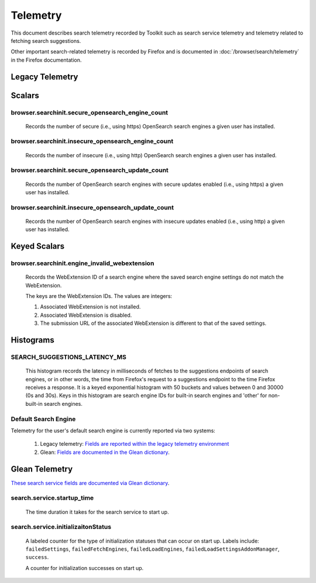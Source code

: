 Telemetry
=========

This document describes search telemetry recorded by Toolkit such as search
service telemetry and telemetry related to fetching search suggestions.

Other important search-related telemetry is recorded by Firefox and is
documented in :doc:`/browser/search/telemetry` in the Firefox documentation.

Legacy Telemetry
----------------

Scalars
-------

browser.searchinit.secure_opensearch_engine_count
~~~~~~~~~~~~~~~~~~~~~~~~~~~~~~~~~~~~~~~~~~~~~~~~~

  Records the number of secure (i.e., using https) OpenSearch search
  engines a given user has installed.

browser.searchinit.insecure_opensearch_engine_count
~~~~~~~~~~~~~~~~~~~~~~~~~~~~~~~~~~~~~~~~~~~~~~~~~~~

  Records the number of insecure (i.e., using http) OpenSearch search
  engines a given user has installed.

browser.searchinit.secure_opensearch_update_count
~~~~~~~~~~~~~~~~~~~~~~~~~~~~~~~~~~~~~~~~~~~~~~~~~

  Records the number of OpenSearch search engines with secure updates
  enabled (i.e., using https) a given user has installed.

browser.searchinit.insecure_opensearch_update_count
~~~~~~~~~~~~~~~~~~~~~~~~~~~~~~~~~~~~~~~~~~~~~~~~~~~

  Records the number of OpenSearch search engines with insecure updates
  enabled (i.e., using http) a given user has installed.

Keyed Scalars
-------------

browser.searchinit.engine_invalid_webextension
~~~~~~~~~~~~~~~~~~~~~~~~~~~~~~~~~~~~~~~~~~~~~~

  Records the WebExtension ID of a search engine where the saved search engine
  settings do not match the WebExtension.

  The keys are the WebExtension IDs. The values are integers:

  1. Associated WebExtension is not installed.
  2. Associated WebExtension is disabled.
  3. The submission URL of the associated WebExtension is different to that of the saved settings.

Histograms
----------

SEARCH_SUGGESTIONS_LATENCY_MS
~~~~~~~~~~~~~~~~~~~~~~~~~~~~~

  This histogram records the latency in milliseconds of fetches to the
  suggestions endpoints of search engines, or in other words, the time from
  Firefox's request to a suggestions endpoint to the time Firefox receives a
  response. It is a keyed exponential histogram with 50 buckets and values
  between 0 and 30000 (0s and 30s). Keys in this histogram are search engine IDs
  for built-in search engines and 'other' for non-built-in search engines.

Default Search Engine
~~~~~~~~~~~~~~~~~~~~~
Telemetry for the user's default search engine is currently reported via two
systems:

  1. Legacy telemetry:
     `Fields are reported within the legacy telemetry environment <https://firefox-source-docs.mozilla.org/toolkit/components/telemetry/data/environment.html#defaultsearchengine>`__
  2. Glean:
     `Fields are documented in the Glean dictionary <https://dictionary.telemetry.mozilla.org/apps/firefox_desktop?search=search.engine>`__.

Glean Telemetry
---------------
`These search service fields are documented via Glean dictionary <https://dictionary.telemetry.mozilla.org/apps/firefox_desktop?page=1&search=search.service>`__.

search.service.startup_time
~~~~~~~~~~~~~~~~~~~~~~~~~~~

  The time duration it takes for the search service to start up.

search.service.initializaitonStatus
~~~~~~~~~~~~~~~~~~~~~~~~~~~~~~~~~~~

  A labeled counter for the type of initialization statuses that can occur on
  start up. Labels include: ``failedSettings``, ``failedFetchEngines``,
  ``failedLoadEngines``, ``failedLoadSettingsAddonManager``, ``success``.

  A counter for initialization successes on start up.
